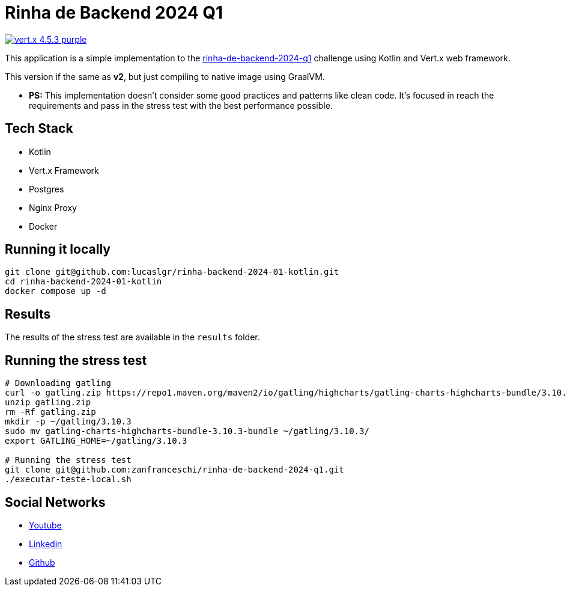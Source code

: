 = Rinha de Backend 2024 Q1

image:https://img.shields.io/badge/vert.x-4.5.3-purple.svg[link="https://vertx.io"]

This application is a simple implementation to the https://github.com/zanfranceschi/rinha-de-backend-2024-q1/tree/main?tab=readme-ov-file[rinha-de-backend-2024-q1] challenge using Kotlin and Vert.x web framework.

This version if the same as *v2*, but just compiling to native image using GraalVM.

* *PS:* This implementation doesn't consider some good practices and patterns like clean code. It's focused in reach the requirements and pass in the stress test with the best performance possible.

== Tech Stack
* Kotlin
* Vert.x Framework
* Postgres
* Nginx Proxy
* Docker

== Running it locally

[source,bash]
----
git clone git@github.com:lucaslgr/rinha-backend-2024-01-kotlin.git
cd rinha-backend-2024-01-kotlin
docker compose up -d
----

== Results
The results of the stress test are available in the `results` folder.

== Running the stress test
[source, bash]
----
# Downloading gatling
curl -o gatling.zip https://repo1.maven.org/maven2/io/gatling/highcharts/gatling-charts-highcharts-bundle/3.10.3/gatling-charts-highcharts-bundle-3.10.3-bundle.zip
unzip gatling.zip
rm -Rf gatling.zip
mkdir -p ~/gatling/3.10.3
sudo mv gatling-charts-highcharts-bundle-3.10.3-bundle ~/gatling/3.10.3/
export GATLING_HOME=~/gatling/3.10.3

# Running the stress test
git clone git@github.com:zanfranceschi/rinha-de-backend-2024-q1.git
./executar-teste-local.sh
----

== Social Networks
* https://www.youtube.com/channel/UCyvw5MVEOueAyE2PqNXVkYw[Youtube]
* https://www.linkedin.com/in/lucas-guimar%C3%A3es-rocha/[Linkedin]
* https://github.com/lucaslgr[Github]


